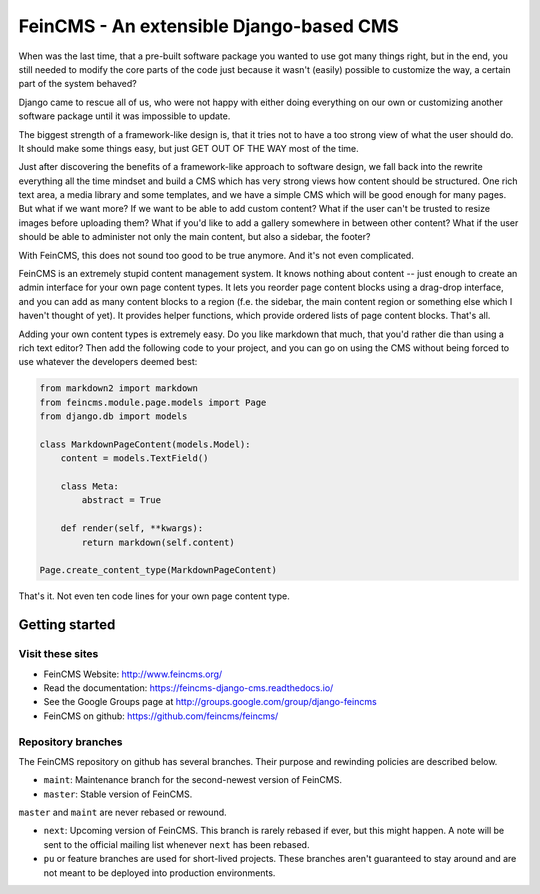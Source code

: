 ========================================
FeinCMS - An extensible Django-based CMS
========================================

.. image:: https://github.com/feincms/feincms/workflows/Tests/badge.svg
    :target: https://github.com/feincms/feincms

When was the last time, that a pre-built software package you wanted to
use got many things right, but in the end, you still needed to modify
the core parts of the code just because it wasn't (easily) possible to
customize the way, a certain part of the system behaved?

Django came to rescue all of us, who were not happy with either doing
everything on our own or customizing another software package until it
was impossible to update.

The biggest strength of a framework-like design is, that it tries not
to have a too strong view of what the user should do. It should make some
things easy, but just GET OUT OF THE WAY most of the time.

Just after discovering the benefits of a framework-like approach to
software design, we fall back into the rewrite everything all the time
mindset and build a CMS which has very strong views how content should
be structured. One rich text area, a media library and some templates,
and we have a simple CMS which will be good enough for many pages. But
what if we want more? If we want to be able to add custom content? What
if the user can't be trusted to resize images before uploading them?
What if you'd like to add a gallery somewhere in between other content?
What if the user should be able to administer not only the main content,
but also a sidebar, the footer?

With FeinCMS, this does not sound too good to be true anymore. And it's
not even complicated.


FeinCMS is an extremely stupid content management system. It knows
nothing about content -- just enough to create an admin interface for
your own page content types. It lets you reorder page content blocks
using a drag-drop interface, and you can add as many content blocks
to a region (f.e. the sidebar, the main content region or something
else which I haven't thought of yet). It provides helper functions,
which provide ordered lists of page content blocks. That's all.


Adding your own content types is extremely easy. Do you like markdown
that much, that you'd rather die than using a rich text editor?
Then add the following code to your project, and you can go on using the
CMS without being forced to use whatever the developers deemed best:

.. code-block:: python

    from markdown2 import markdown
    from feincms.module.page.models import Page
    from django.db import models

    class MarkdownPageContent(models.Model):
        content = models.TextField()

        class Meta:
            abstract = True

        def render(self, **kwargs):
            return markdown(self.content)

    Page.create_content_type(MarkdownPageContent)


That's it. Not even ten code lines for your own page content type.



Getting started
===============

Visit these sites
-----------------

* FeinCMS Website: http://www.feincms.org/
* Read the documentation: https://feincms-django-cms.readthedocs.io/
* See the Google Groups page at http://groups.google.com/group/django-feincms
* FeinCMS on github: https://github.com/feincms/feincms/

Repository branches
-------------------

The FeinCMS repository on github has several branches. Their purpose and
rewinding policies are described below.

* ``maint``: Maintenance branch for the second-newest version of FeinCMS.
* ``master``: Stable version of FeinCMS.

``master`` and ``maint`` are never rebased or rewound.

* ``next``: Upcoming version of FeinCMS. This branch is rarely rebased
  if ever, but this might happen. A note will be sent to the official
  mailing list whenever ``next`` has been rebased.
* ``pu`` or feature branches are used for short-lived projects. These
  branches aren't guaranteed to stay around and are not meant to be
  deployed into production environments.
